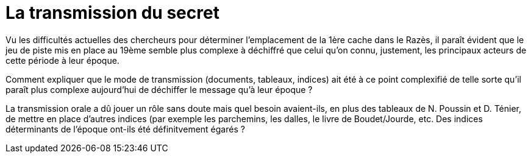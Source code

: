 = La transmission du secret
:published_at: 2016-07-22
:hp-tags: limoux, rennes-le-chateau, secret, transmission, Rennes-les-Bains, Marceille, cache

Vu les difficultés actuelles des chercheurs pour déterminer l'emplacement de la 1ère cache dans le Razès, il paraît évident que le jeu de piste mis en place au 19ème semble plus complexe à déchiffré que celui qu'on connu, justement, les principaux acteurs de cette période à leur époque.

Comment expliquer que le mode de transmission (documents, tableaux, indices) ait été à ce point complexifié de telle sorte qu'il paraît plus complexe aujourd'hui de déchiffer le message qu'à leur époque ? 

La transmission orale a dû jouer un rôle sans doute mais quel besoin avaient-ils, en plus des tableaux de N. Poussin et D. Ténier, de mettre en place d'autres indices (par exemple les parchemins, les dalles, le livre de Boudet/Jourde, etc. 
Des indices déterminants de l'époque ont-ils été définitvement égarés ?